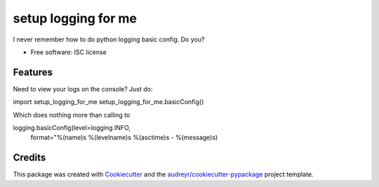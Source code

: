 ===============================
setup logging for me
===============================

I never remember how to do python logging basic config. Do you?


* Free software: ISC license

Features
--------

Need to view your logs on the console? Just do:

import setup_logging_for_me
setup_logging_for_me.basicConfig()

Which does nothing more than calling to

logging.basicConfig(level=logging.INFO,
                    format="%(name)s %(levelname)s %(asctime)s - %(message)s)



Credits
---------

This package was created with Cookiecutter_ and the `audreyr/cookiecutter-pypackage`_ project template.

.. _Cookiecutter: https://github.com/audreyr/cookiecutter
.. _`audreyr/cookiecutter-pypackage`: https://github.com/audreyr/cookiecutter-pypackage
